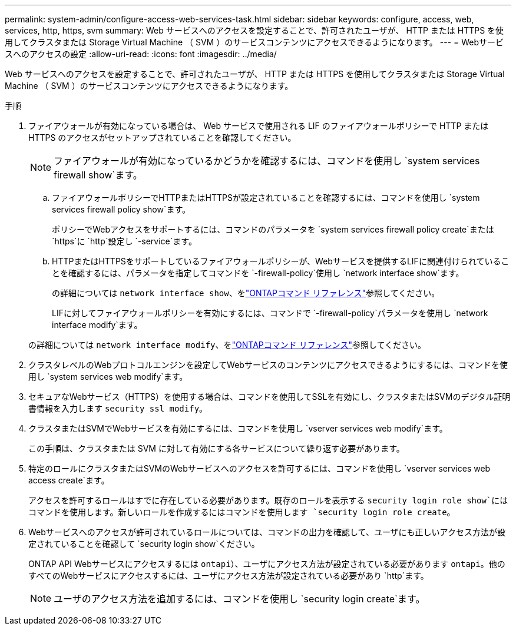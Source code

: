 ---
permalink: system-admin/configure-access-web-services-task.html 
sidebar: sidebar 
keywords: configure, access, web, services, http, https, svm 
summary: Web サービスへのアクセスを設定することで、許可されたユーザが、 HTTP または HTTPS を使用してクラスタまたは Storage Virtual Machine （ SVM ）のサービスコンテンツにアクセスできるようになります。 
---
= Webサービスへのアクセスの設定
:allow-uri-read: 
:icons: font
:imagesdir: ../media/


[role="lead"]
Web サービスへのアクセスを設定することで、許可されたユーザが、 HTTP または HTTPS を使用してクラスタまたは Storage Virtual Machine （ SVM ）のサービスコンテンツにアクセスできるようになります。

.手順
. ファイアウォールが有効になっている場合は、 Web サービスで使用される LIF のファイアウォールポリシーで HTTP または HTTPS のアクセスがセットアップされていることを確認してください。
+
[NOTE]
====
ファイアウォールが有効になっているかどうかを確認するには、コマンドを使用し `system services firewall show`ます。

====
+
.. ファイアウォールポリシーでHTTPまたはHTTPSが設定されていることを確認するには、コマンドを使用し `system services firewall policy show`ます。
+
ポリシーでWebアクセスをサポートするには、コマンドのパラメータを `system services firewall policy create`または `https`に `http`設定し `-service`ます。

.. HTTPまたはHTTPSをサポートしているファイアウォールポリシーが、Webサービスを提供するLIFに関連付けられていることを確認するには、パラメータを指定してコマンドを `-firewall-policy`使用し `network interface show`ます。
+
の詳細については `network interface show`、をlink:https://docs.netapp.com/us-en/ontap-cli/network-interface-show.html["ONTAPコマンド リファレンス"^]参照してください。

+
LIFに対してファイアウォールポリシーを有効にするには、コマンドで `-firewall-policy`パラメータを使用し `network interface modify`ます。

+
の詳細については `network interface modify`、をlink:https://docs.netapp.com/us-en/ontap-cli/network-interface-modify.html["ONTAPコマンド リファレンス"^]参照してください。



. クラスタレベルのWebプロトコルエンジンを設定してWebサービスのコンテンツにアクセスできるようにするには、コマンドを使用し `system services web modify`ます。
. セキュアなWebサービス（HTTPS）を使用する場合は、コマンドを使用してSSLを有効にし、クラスタまたはSVMのデジタル証明書情報を入力します `security ssl modify`。
. クラスタまたはSVMでWebサービスを有効にするには、コマンドを使用し `vserver services web modify`ます。
+
この手順は、クラスタまたは SVM に対して有効にする各サービスについて繰り返す必要があります。

. 特定のロールにクラスタまたはSVMのWebサービスへのアクセスを許可するには、コマンドを使用し `vserver services web access create`ます。
+
アクセスを許可するロールはすでに存在している必要があります。既存のロールを表示する `security login role show`にはコマンドを使用します。新しいロールを作成するにはコマンドを使用します `security login role create`。

. Webサービスへのアクセスが許可されているロールについては、コマンドの出力を確認して、ユーザにも正しいアクセス方法が設定されていることを確認して `security login show`ください。
+
ONTAP API Webサービスにアクセスするには `ontapi`）、ユーザにアクセス方法が設定されている必要があります `ontapi`。他のすべてのWebサービスにアクセスするには、ユーザにアクセス方法が設定されている必要があり `http`ます。

+
[NOTE]
====
ユーザのアクセス方法を追加するには、コマンドを使用し `security login create`ます。

====

